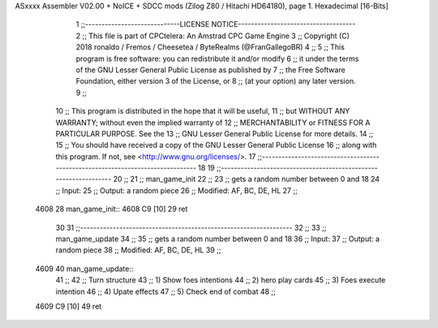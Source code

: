ASxxxx Assembler V02.00 + NoICE + SDCC mods  (Zilog Z80 / Hitachi HD64180), page 1.
Hexadecimal [16-Bits]



                              1 ;;-----------------------------LICENSE NOTICE------------------------------------
                              2 ;;  This file is part of CPCtelera: An Amstrad CPC Game Engine 
                              3 ;;  Copyright (C) 2018 ronaldo / Fremos / Cheesetea / ByteRealms (@FranGallegoBR)
                              4 ;;
                              5 ;;  This program is free software: you can redistribute it and/or modify
                              6 ;;  it under the terms of the GNU Lesser General Public License as published by
                              7 ;;  the Free Software Foundation, either version 3 of the License, or
                              8 ;;  (at your option) any later version.
                              9 ;;
                             10 ;;  This program is distributed in the hope that it will be useful,
                             11 ;;  but WITHOUT ANY WARRANTY; without even the implied warranty of
                             12 ;;  MERCHANTABILITY or FITNESS FOR A PARTICULAR PURPOSE.  See the
                             13 ;;  GNU Lesser General Public License for more details.
                             14 ;;
                             15 ;;  You should have received a copy of the GNU Lesser General Public License
                             16 ;;  along with this program.  If not, see <http://www.gnu.org/licenses/>.
                             17 ;;-------------------------------------------------------------------------------
                             18 
                             19 ;;-----------------------------------------------------------------
                             20 ;;
                             21 ;; man_game_init
                             22 ;;
                             23 ;;   gets a random number between 0 and 18
                             24 ;;  Input: 
                             25 ;;  Output: a random piece
                             26 ;;  Modified: AF, BC, DE, HL
                             27 ;;
   4608                      28 man_game_init::
   4608 C9            [10]   29     ret
                             30 
                             31 ;;-----------------------------------------------------------------
                             32 ;;
                             33 ;; man_game_update
                             34 ;;
                             35 ;;   gets a random number between 0 and 18
                             36 ;;  Input: 
                             37 ;;  Output: a random piece
                             38 ;;  Modified: AF, BC, DE, HL
                             39 ;;
   4609                      40 man_game_update::
                             41 ;;
                             42 ;; Turn structure
                             43 ;; 1) Show foes intentions
                             44 ;; 2) hero play cards
                             45 ;; 3) Foes execute intention
                             46 ;; 4) Upate effects
                             47 ;; 5) Check end of combat
                             48 ;;
   4609 C9            [10]   49     ret
